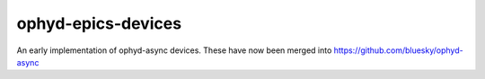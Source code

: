 ophyd-epics-devices
===========================

An early implementation of ophyd-async devices. These have now been merged into https://github.com/bluesky/ophyd-async
